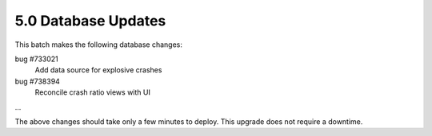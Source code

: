 5.0 Database Updates
====================

This batch makes the following database changes:

bug #733021
	Add data source for explosive crashes
	
bug #738394
	Reconcile crash ratio views with UI
	
...

The above changes should take only a few minutes to deploy.
This upgrade does not require a downtime.